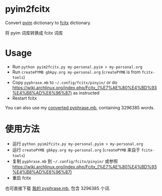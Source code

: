 * pyim2fcitx
Convert [[https://github.com/tumashu/pyim][pyim]] dictionary to [[https://fcitx-im.org/wiki/Fcitx][fcitx]] dictionary.

将 pyim 词库转换成 fcitx 词库
* Usage
- Run =python pyim2fcitx.py my-personal.pyim > my-personal.org=
- Run =createPYMB gbkpy.org my-personal.org= (=createPYMB= is from =fcitx-tools=)
- Copy =pyphrase.mb= to =~/.config/fcitx/pinyin/= or do [[https://wiki.archlinux.org/index.php/Fcitx_(%E7%AE%80%E4%BD%93%E4%B8%AD%E6%96%87)]] as instructed
- Restart fcitx

You can also use my [[https://github.com/redguardtoo/pyim2fcitx/raw/master/pyphrase.mb][converted pyphrase.mb]], containing 3296385 words.
* 使用方法

- 运行 =python pyim2fcitx.py my-personal.pyim > my-personal.org=
- 运行 =createPYMB gbkpy.org my-personal.org= (=createPYMB= 来自于 =fcitx-tools=)
- 复制 =pyphrase.mb= 到 =~/.config/fcitx/pinyin/= 或参照 [[https://wiki.archlinux.org/index.php/Fcitx_(%E7%AE%80%E4%BD%93%E4%B8%AD%E6%96%87)]]
- 重启 fcitx

也可直接下载 [[https://github.com/redguardtoo/pyim2fcitx/raw/master/pyphrase.mb][我的 pyphrase.mb]], 包含 3296385 个词.
